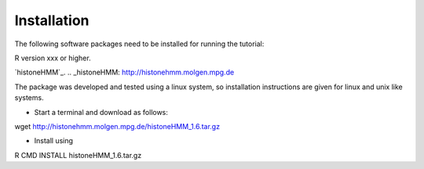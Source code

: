 ============
Installation
============

The following software packages need to be installed for running the tutorial:

R version xxx or higher.

`histoneHMM`_. 
.. _histoneHMM: http://histonehmm.molgen.mpg.de

The package was developed and tested using a linux system, so installation instructions are given for linux and unix like systems.

* Start a terminal and download as follows:

.. code-block:: shell

wget http://histonehmm.molgen.mpg.de/histoneHMM_1.6.tar.gz

* Install using

.. code-block:: shell

R CMD INSTALL histoneHMM_1.6.tar.gz

